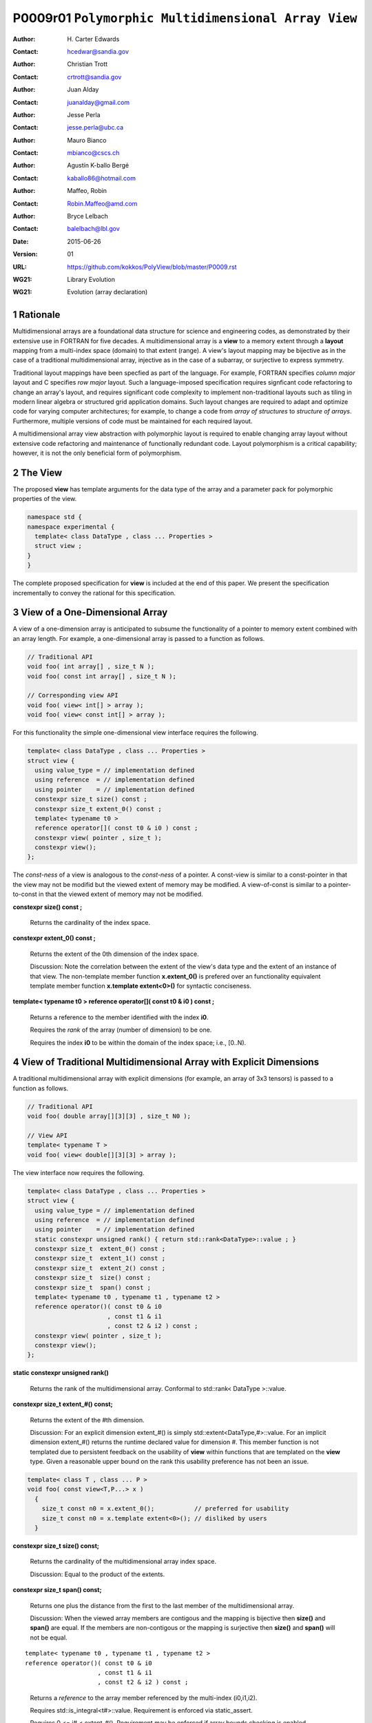 ===================================================================
P0009r01 ``Polymorphic Multidimensional Array View``
===================================================================

:Author: H\. Carter Edwards
:Contact: hcedwar@sandia.gov
:Author: Christian Trott
:Contact: crtrott@sandia.gov
:Author: Juan Alday
:Contact: juanalday@gmail.com
:Author: Jesse Perla
:Contact: jesse.perla@ubc.ca
:Author: Mauro Bianco
:Contact: mbianco@cscs.ch
:Author: Agustín K-ballo Bergé 
:Contact: kaballo86@hotmail.com
:Author: Maffeo, Robin 
:Contact: Robin.Maffeo@amd.com
:Author: Bryce Lelbach 
:Contact: balelbach@lbl.gov
:Date: 2015-06-26
:Version: 01
:URL: https://github.com/kokkos/PolyView/blob/master/P0009.rst
:WG21: Library Evolution
:WG21: Evolution (array declaration)

.. sectnum::

---------
Rationale
---------

Multidimensional arrays are a foundational data structure
for science and engineering codes, as demonstrated by their
extensive use in FORTRAN for five decades.
A multidimensional array is a **view** to a memory extent
through a **layout** mapping from a multi-index space (domain) to that extent (range).
A view's layout mapping may be bijective as in the case of a traditional
multidimensional array, injective as in the case of a subarray, or
surjective to express symmetry.

Traditional layout mappings have been specfied as part of the language.
For example, FORTRAN specifies *column major* layout and C specifies *row major* layout.
Such a language-imposed specification requires signficant code refactoring
to change an array's layout, and requires significant code complexity to
implement non-traditional layouts such as tiling in modern linear algebra
or structured grid application domains.  Such layout changes are required
to adapt and optimize code for varying computer architectures; for example,
to change a code from *array of structures* to *structure of arrays*.
Furthermore, multiple versions of code must be maintained for each required layout.

A multidimensional array view abstraction with polymorphic layout is required
to enable changing array layout without extensive code refactoring and
maintenance of functionally redundant code.
Layout polymorphism is a critical capability; however, it is not the only
beneficial form of polymorphism.

--------
The View
--------

The proposed **view** has template arguments for the data type of the array
and a parameter pack for polymorphic properties of the view.


.. code-block:: c++

  namespace std {
  namespace experimental {
    template< class DataType , class ... Properties >
    struct view ;
  }
  }

..


The complete proposed specification for **view** is
included at the end of this paper.
We present the specification incrementally to
convey the rational for this specification.

-----------------------------------------------
View of a One-Dimensional Array
-----------------------------------------------

A view of a one-dimension array is anticipated to subsume the functionality
of a pointer to memory extent combined with an array length.
For example, a one-dimensional array is passed to a function as follows.

.. code-block:: c++

  // Traditional API
  void foo( int array[] , size_t N );
  void foo( const int array[] , size_t N );

  // Corresponding view API
  void foo( view< int[] > array );
  void foo( view< const int[] > array );

..

For this functionality the simple one-dimensional view interface requires the following.

.. code-block:: c++

  template< class DataType , class ... Properties >
  struct view {
    using value_type = // implementation defined
    using reference  = // implementation defined
    using pointer    = // implementation defined
    constexpr size_t size() const ;
    constexpr size_t extent_0() const ;
    template< typename t0 >
    reference operator[]( const t0 & i0 ) const ;
    constexpr view( pointer , size_t );
    constexpr view();
  };

..

The *const-ness* of a view is analogous to the *const-ness* of a pointer.
A const-view is similar to a const-pointer in that the view may not be
modifid but the viewed extent of memory may be modified.
A view-of-const is similar to a pointer-to-const in that the viewed
extent of memory may not be modified.

**constexpr size() const ;**

  Returns the cardinality of the index space.

**constexpr extent_0() const ;**

  Returns the extent of the 0th dimension of the index space.

  Discussion: Note the correlation between the extent of the view's data type and the
  extent of an instance of that view.
  The non-template member function **x.extent_0()** is prefered over an
  functionality equivalent template member function **x.template extent<0>()**
  for syntactic conciseness.

.. code-block:: c++
  using T = int[] ;
  view<T> x ;
  view<T> y( ptr , N );
  assert( 0 == std::extent<T,0>::value );
  assert( 0 == x.extent_0() );
  assert( N == y.extent_0() );
..

**template< typename t0 > reference operator[]( const t0 & i0 ) const ;**

  Returns a reference to the member identified with the index **i0**.

  Requires the *rank* of the array (number of dimension) to be one.

  Requires the index **i0** to be within the domain of the index space; i.e., [0..N).

----------------------------------------------------------------------------
View of Traditional Multidimensional Array with Explicit Dimensions
----------------------------------------------------------------------------

A traditional multidimensional array with explicit dimensions
(for example, an array of 3x3 tensors) is passed to a function as follows.

.. code-block:: c++

  // Traditional API
  void foo( double array[][3][3] , size_t N0 );

  // View API
  template< typename T >
  void foo( view< double[][3][3] > array );

..

The view interface now requires the following.

.. code-block:: c++

  template< class DataType , class ... Properties >
  struct view {
    using value_type = // implementation defined
    using reference  = // implementation defined
    using pointer    = // implementation defined
    static constexpr unsigned rank() { return std::rank<DataType>::value ; }
    constexpr size_t  extent_0() const ;
    constexpr size_t  extent_1() const ;
    constexpr size_t  extent_2() const ;
    constexpr size_t  size() const ;
    constexpr size_t  span() const ;
    template< typename t0 , typename t1 , typename t2 >
    reference operator()( const t0 & i0
                        , const t1 & i1
                        , const t2 & i2 ) const ;
    constexpr view( pointer , size_t );
    constexpr view();
  };

..

**static constexpr unsigned  rank()**

  Returns the rank of the multidimensional array.  Conformal to std::rank< DataType >::value.

**constexpr size_t extent_#() const;**

  Returns the extent of the #th dimension.

  Discussion:
  For an explicit dimension extent_#() is simply std::extent<DataType,#>::value.
  For an implicit dimension extent_#() returns the runtime declared value for dimension #.
  This member function is not templated due to persistent feedback on the usability of **view**
  within functions that are templated on the **view** type.
  Given a reasonable upper bound on the rank this usability preference has not been an issue.

.. code-block:: c++

  template< class T , class ... P >
  void foo( const view<T,P...> x )
    {
      size_t const n0 = x.extent_0();           // preferred for usability
      size_t const n0 = x.template extent<0>(); // disliked by users
    }

..


**constexpr size_t size() const;**

  Returns the cardinality of the multidimensional array index space.
  
  Discussion: Equal to the product of the extents.

**constexpr size_t span() const;**

  Returns one plus the distance from the first to the last member of the multidimensional array.

  Discussion:  When the viewed array members are contigous and the mapping is
  bijective then **size()** and **span()** are equal.
  If the members are non-contigous or the mapping is surjective then
  **size()** and **span()** will not be equal.

::

  template< typename t0 , typename t1 , typename t2 >
  reference operator()( const t0 & i0
                      , const t1 & i1
                      , const t2 & i2 ) const ;

..

  Returns a *reference* to the array member referenced by the multi-index (i0,i1,i2).

  Requires std::is_integral<t#>::value.  Requirement is enforced via static_assert.

  Requires 0 <= i# < extent_#().  Requirement may be enforced if array bounds checking is enabled.

  Discussion:
  The dereferencing operator is templated on its argument types to defer promotion of the
  integral arguments to the internal implementation of the mapping expression from multi-index to
  a member reference.
  We defer integral type promotion to this implementation to maximize opportunity for
  optimization of this mapping expression.

----------------------------------------------------------------------------
View of Multidimensional Array with Multiple Implicit Dimensions (Preferred)
----------------------------------------------------------------------------

**Requires language change for slight relaxation of array declaration.**

Multidimensional arrays are used with multiple implicit dimensions;
i.e., more dimensions than the leading dimension are declared at runtime.
Such arrays are implemented within applications and libraries with
numerous design idioms.

A minimalist design that preserves the appearance of conventional
multidimensional array syntax follows an *array of pointers to array of pointers to ...* idiom.
While dereferencing operations are syntactically compatible with
an array of explicitly declared dimensions this idiom provides
no locality guarantees for members of the array,
consumes significant memory for the arrays of pointers,
and is problematic when passing such arrays to functions.

.. code-block:: c++

  double *** x ;
  x = new double **[N0];
  for ( size_t i0 = 0 ; i0 < N0 ; ++i0 ) {
    x[i0] = new double *[N1];
    for ( size_t i1 = 0 ; i1 < N1 ; ++i1 ) {
      x[i0][i1] = new double[N2] ;
    }
  }

  x[i0][i1][i2] // member access

  foo( double *const *const array[] , size_t N0 , size_t N1 , size_t N2 );

..

A major goal of the **view** interface is to preserve compatibility
between views to arrays with explicit and implicitly declared dimensions.
In the following example foo1 and foo2 accept rank 3 arrays of integers
with prescribed explicit / implicit dimensions and fooT accepts a rank 3
array of integers with unprescribed dimensions.

.. code-block:: c++

  void foo1( view< int[ ][3][3] > array ); // Explicit dimensions #1 and #2
  void foo2( view< int[ ][ ][ ] > array ); // All implicit dimensions

  // Accept a view of a rank three array with value type int
  // and dimensions are explicit or implicit.
  template< size_t N0 , size_t N1 , size_t N2 >
  void fooT( view< int[N0][N1][N2] > array );

..

This syntax requires a relaxation of array type declarator constraints defined in **8.3.4 Arrays paragraph 3**.
Note that this existing specification is in error when array syntax is used in a type definition.

  When several “array of” specifications are adjacent,
  a multidimensional array is created;
  only the first of the constant expressions
  that specify the bounds of the arrays may be omitted.

.. code-block:: c++

  typedef int X[][3][3] ; // does not create a multidimensional array
  using Y = int[][3][3] ; // does not create a multidimensional array

..

Changing the **8.3.4.p3** constraint as follows would allow the proposed syntax for a view of an array
with multiple implicit dimensions, and preserve correctness for conventional array declarations.

  When several “array of” specifications are adjacent
  to form a multidimensional array type specification
  only the first of the sequence of array bound constant expressions
  may be omitted for types used in the explicit declaration of a multidimensional array;
  otherwise any or all of the array bound constant expressions may be omitted.

For consistent template specialization resolution of explicit and implicit dimensions
the std::extent of an array type declaration must match a template specialization
with extent parameters.

.. code-block:: c++

  template < typename A >
  struct array_traits {
    static constexpr unsigned rank = std::rank<A>::value ;
    static constexpr size_t extent_0 = std::extent<A,0>::value ;
    static constexpr size_t extent_1 = std::extent<A,1>::value ;
    static constexpr size_t extent_2 = std::extent<A,2>::value ;
    // etc.
  };

  template< size_t N0 , size_t N1 , size_t N2 >
  struct array_traits< int[N0][N1][N2] > {
    static constexpr size_t rank = 3 ;
    static constexpr size_t extent_0 = N0 ;
    static constexpr size_t extent_1 = N1 ;
    static constexpr size_t extent_2 = N2 ;
  };

  array_traits< int[1][2][3] > // matches the partial specialization
  array_traits< int[ ][ ][ ] > // matches the partial specialization

..

Support for multiple implicit dimensions the view requires a constructor
with a value for each implicit dimension.

.. code-block:: c++

  template< class DataType , class ... Properties >
  struct view {
    constexpr view( pointer , size_t N0 , size_t N1 , size_t N2 );
  };

..

----------------------------------------------------------------------------
View of Multidimensional Array with Multiple Implicit Dimensions (Backup)
----------------------------------------------------------------------------

If the array declaration constraint in **8.3.4.p3** cannot be relaxed then
the backup syntax is to define mixed explicit and implicit dimensions through
a view **dimension** property.
A **dimension** property is syntactically more verbose and requires the
"magic value" zero to denote an implicit dimension.
The "magic value" of zero is chosen for consistency with **std::extent**.

.. code-block:: c++

  std::view< int[][][3] > x(ptr,N0,N1);                  // preferred concise syntax
  std::view< int , std::dimension<0,0,3> > y(ptr,N0,N1); // verbose syntax

  assert( extent< int[][][3] , 0 >::value == 0 );
  assert( extent< int[][][3] , 1 >::value == 0 );
  assert( extent< int[][][3] , 2 >::value == 3 );

  assert( dimension<0,0,3>::extent_0 == 0 );
  assert( dimension<0,0,3>::extent_1 == 0 );
  assert( dimension<0,0,3>::extent_2 == 3 );

  assert( x.extent_0() == N0 );
  assert( x.extent_1() == N1 );
  assert( x.extent_2() == 3 );

  assert( y.extent_0() == N0 );
  assert( y.extent_1() == N1 );
  assert( y.extent_2() == 3 );

..

If this backup mechanism is required the array declaration syntax
will still available when only the leading dimension is implicit.

.. code-block:: c++

  std::view< int[] > x ;                   // concise syntax
  std::view< int , std::dimension<0> > y ; // property syntax

..

--------------------------------------------------------------------
Layout Polymorphism
--------------------------------------------------------------------

The **view::operator()** maps the input multi-index from the array's
cartesian product multi-index *domain* space to a member in the array's *range* space.
This is the **layout** mapping for the viewed array.
For natively declared multidimensional arrays the layout mapping
is defined to conform to treating the multidimensional array as
an *array of arrays of arrays ...*; i.e., the size and span are
equal and the strides increase from right-to-left.
In the FORTRAN language defines layout mapping with strides
increasing from left-to-right.
The *native* layout mappings are only two of many possible layouts.
For example, the *basic linear algebra subprograms (BLAS)* standard
defines dense matrix layout mapping with padding of the leading dimension,
requiring both dimensions and **LDA** parameters to fully declare a matrix layout.


A view property template parameter specifies a layout mapping.
If this property is ommitted the layout mapping of the view 
conforms to the corresponding natively declared multidimensional array.
An initial set of layout specifications are
**layout_right**, **layout_left**, and **layout_stride**.

.. code-block:: c++

  namespace std {
  namespace experimental {
    struct layout_right ;
    struct layout_left ;
    struct layout_stride ;
  }
  }

..

The view interface has the following additions to layout polymorphism.

.. code-block:: c++

  template< typename DataType , class ... Properties >
  struct view {
    using layout     = ... ;
    using is_regular = std::integral_constant<bool, ... > ;
    constexpr size_t stride_0() const ;
    constexpr size_t stride_1() const ;
    constexpr size_t stride_2() const ;
    constexpr size_t stride_3() const ;
    // etc.
  };

..

**using layout = ... ;**

  Declares the layout property.
  If the Properties pack does not include a layout property the type alias is **void**.

**using is_regular = std::integral_constant<bool, ... > ;**

  Declares whether the layout mapping is regular.
  A regular layout mapping is injective and has uniform striding for each dimension.

**constexpr size_t stride_#() const ;**

  Returns the stride of the # dimension of a view with regular layout mapping.
  If the layout mapping is not regular returns zero.



**View with layout == void (default)**

The layout mapping with a default layout conforms to the *native* layout mapping
as if all of the implicit dimensions had been explicit.
The default layout mapping is regular and bijective; i.e., has size() == span().

.. code-block:: c++

  view< int[][][] > x( x_ptr , N0 , N1 , N2 )

  assert( x.span() == x.size() );

  assert( std::distance( & x(i0,i1,i2) , & x(0,0,0) ) ==
          ( i0 * x.extent_1() + i1 ) * x.extent_2() + i2 );

  assert( x.stride_2() == 1 );
  assert( x.stride_1() == x.extent_2() * x.stride_2() );
  assert( x.stride_0() == x.extent_1() * x.stride_1() );

..


**View with layout == layout_right**

A layout_right mapping is regular and is similar to the default mapping
in that the strides increase from right-to-left dimensions.
The layout_right mapping deviates from the default mapping
in that an implementation is allowed to pad dimensions.

.. code-block:: c++

  view< int[][][] , layout_right > y( y_ptr , N0 , N1 , N2 );

  assert( y.span() <= y.size() );
  assert( y.span() == y.extent_0() * y.stride_0() );

  // 'padded_extent_#' private member for illustration only

  assert( std::distance( & y(i0,i1,i2) , & y(0,0,0) ) ==
          ( ( i0 * y.padded_extent_1 + i1 ) * y.padded_extent_2 + i2 ) * y.padded_extent_3 );

  assert( 1 <= y.padded_extent_3 );
  assert( y.padded_extent_2 <= y.extent_2() );
  assert( y.padded_extent_1 <= y.extent_1() );

  assert( y.stride_2() == y.padded_extent_3 );
  assert( y.stride_1() == y.padded_extent_2 * y.stride_2() );
  assert( y.stride_0() == y.padded_extent_1 * y.stride_1() );

..



**View with layout == layout_left**

A layout_left mapping is regular and its strides
increase from left-to-right dimensions.
An implementation is allowed to pad dimensions.

.. code-block:: c++

  view< int[][][] , layout_left > y( y_ptr , N0 , N1 , N2 );

  assert( y.span() <= y.size() );
  assert( y.span() == y.extent_2() * y.stride_2() );

  // 'padded_extent_#' private member for illustration only

  assert( std::distance( & y(i0,i1,i2) , & y(0,0,0) ) ==
          y.padded_extent * ( i0 + y.padded_extent_0 * ( i1 + y.padded_extent_1 * i2 ) ) );

  assert( 1 <= y.padded_extent );
  assert( y.padded_extent_0 <= y.extent_0() );
  assert( y.padded_extent_1 <= y.extent_1() );

  assert( y.stride_0() == y.padded_extent_0 * y.padded_extent );
  assert( y.stride_1() == y.padded_extent_1 * y.stride_0() );
  assert( y.stride_2() == y.padded_extent_2 * y.stride_1() );

..


**View with layout == layout_stride**

A layout_stride mapping is regular; however, the ordering of its strides is arbitrary.

.. code-block:: c++

  view< int[][][] , layout_stride > y( y_ptr , N0 , N1 , N2 );

  assert( y.span() <= y.size() );
  assert( y.span() == max( y.extent_0() * y.stride_0() ,
                      max( y.extent_1() * y.stride_1() ,
                           y.extent_2() * y.stride_2() );

  // 'padded_extent_#' private member for illustration only

  assert( std::distance( & y(i0,i1,i2) , & y(0,0,0) ) ==
          y.stride_0() * i0 + y.stride_1() * i1 + y.stride_2() * i2 );

..


--------------------------------------------------------------------
Subview of View
--------------------------------------------------------------------

.. code-block:: c++

  template< typename ViewType , class ... Indices_And_Ranges >
  struct subview_type ;

  template< typename ViewType , class ... Indices_And_Ranges >
  using subview_t = typenaem subview_type< ViewType , Indices_And_Ranges >::type ;

  template< typename DataType , class ... Parameters , class ... Indices_And_Ranges >
  subview_t< view< DataType, Parameters ... > , Indices_And_Ranges ... >
  subview( const viewDataType, Parameters ... > & , Indices_And_Ranges ... );

  template< typename T >
  struct is_integral_range ;

..


--------------------------------------------------------------------
Specification with Simple View Properties
--------------------------------------------------------------------

Simple view properties include the array layout and if necessary 
a **dimension** type for arrays with multiple implicit dimensions.
View properties are provided through a variadic template to 
support extensibility of the view.
Possible additional properties include array bounds checking,
atomic access to members, memory space within a heterogeneous
memory architecture, and user access pattern hints.

One or more view properties of **void** are acceptable and have no effect.
This allows user code to define a template argument list of potential
view properties and then enabling/disabling a particular property by conditionally
setting it to **void**.


.. code-block:: c++

  namespace std {
  namespace experimental {
  template< class DataType , class ... Properties >
  struct view {
    //--------------------
    // Types:

    // Types are implementation and Properties dependent.
    // The following type implementation are normative 
    // with respect to empty Properties.

    using value_type = typename std::remove_all_extents< DataType >::type ;
    using reference  = value_type & ;
    using pointer    = value_type * ;

    //--------------------
    // Domain index space properties:

    static constexpr unsigned rank();

    // Rank upper bound is at least ten.
    constexpr size_t  extent_0() const ;
    constexpr size_t  extent_1() const ;
    constexpr size_t  extent_2() const ;
    constexpr size_t  extent_3() const ;
    constexpr size_t  extent_4() const ;
    constexpr size_t  extent_5() const ;
    constexpr size_t  extent_6() const ;
    constexpr size_t  extent_7() const ;
    constexpr size_t  extent_8() const ;
    constexpr size_t  extent_9() const ;

    // Cardinality of index space; i.e., product of extents
    constexpr size_t  size() const ;

    //--------------------
    // Layout mapping properties:

    using layout     = ... ;
    using is_regular = std::integral_constant<bool, ... > ;

    // If the layout mapping is regular then return the
    // distance between members when index # is increased by one.
    constexpr size_t  stride_0() const ;
    constexpr size_t  stride_1() const ;
    constexpr size_t  stride_2() const ;
    constexpr size_t  stride_3() const ;
    constexpr size_t  stride_4() const ;
    constexpr size_t  stride_5() const ;
    constexpr size_t  stride_6() const ;
    constexpr size_t  stride_7() const ;
    constexpr size_t  stride_8() const ;
    constexpr size_t  stride_9() const ;

    // One plus maximum distance between any two members.
    constexpr size_t span() const ;

    // Span of an array with regular layout if it
    // is constructed with the given implicit dimensions.
    static constexpr
      size_t span( size_t implicit_N0
                 , size_t implicit_N1 = 0
                 , size_t implicit_N2 = 0
                 , size_t implicit_N3 = 0
                 , size_t implicit_N4 = 0
                 , size_t implicit_N5 = 0
                 , size_t implicit_N6 = 0
                 , size_t implicit_N7 = 0
                 , size_t implicit_N8 = 0
                 , size_t implicit_N9 = 0
                 );

    // Pointer to member memory
    constexpr pointer data() const ;

    //--------------------
    // Member access (proper):

    // Requires rank == 0
    reference operator()() const ;

    // Requires rank == 1 and std::is_integral<t0>::value
    template< typename t0 >
    reference operator[]( const t0 & i0 ) const ;

    // Requires rank == 1 and std::is_integral<t0>::value
    template< typename t0 >
    reference operator()( const t0 & i0 ) const ;

    // Requires rank == 2 and std::is_integral<t#>::value
    template< typename t0 , typename t1 >
    reference operator()( const t0 & i0
                        , const t1 & i1 ) const ;

    // Requires rank == 3 and std::is_integral<t#>::value
    template< typename t0 , typename t1 , typename t2 >
    reference operator()( const t0 & i0
                        , const t1 & i1
                        , const t2 & i2 ) const ;

    // member access operator follows pattern through at least rank ten.

    // Requires rank == 10 and std::is_integral<t#>::value
    template< typename t0 , typename t1 , typename t2 , typename t3 , typename t4
            , typename t5 , typename t6 , typename t7 , typename t8 , typename t9 >
    reference operator()( const t0 & i0
                        , const t1 & i1
                        , const t2 & i2
                        , const t3 & i3
                        , const t4 & i4
                        , const t5 & i5
                        , const t6 & i6
                        , const t7 & i7
                        , const t8 & i8
                        , const t9 & i9
                        ) const ;

    //--------------------
    // Member access (improper):

    // Requires rank == 0 and i# == 0
    reference operator()( const int i0 = 0
                        , const int i1 = 0
                        , const int i2 = 0
                        , const int i3 = 0
                        , const int i4 = 0
                        , const int i5 = 0
                        , const int i6 = 0
                        , const int i7 = 0
                        , const int i8 = 0
                        , const int i9 = 0
                        ) const ;

    // Requires rank == 1 and std::is_integral<t0>::value and i{1-9} == 0
    template< typename t0 >
    reference operator()( const t0 & i0
                        , const int i1 = 0
                        , const int i2 = 0
                        , const int i3 = 0
                        , const int i4 = 0
                        , const int i5 = 0
                        , const int i6 = 0
                        , const int i7 = 0
                        , const int i8 = 0
                        , const int i9 = 0
                        ) const ;

    // improper member access operator follows pattern through at least rank nine.

    // Requires rank == 10 and std::is_integral<t{0-8}>::value and i9 == 0
    template< typename t0 , typename t1 , typename t2 , typename t3 , typename t4
            , typename t5 , typename t6 , typename t7 , typename t8 >
    reference operator()( const t0 & i0
                        , const t1 & i1
                        , const t2 & i2
                        , const t3 & i3
                        , const t4 & i4
                        , const t5 & i5
                        , const t6 & i6
                        , const t7 & i7
                        , const t8 & i8
                        , const int i9 = 0
                        ) const ;

    //--------------------
    // Construct/copy/destroy:

    ~view();
    constexpr view();
    constexpr view( const view & );
    constexpr view( view && );
    view & operator = ( const view & );
    view & operator = ( view && );

    constexpr view( pointer
                  , size_t implicit_N0 = 0
                  , size_t implicit_N1 = 0
                  , size_t implicit_N2 = 0
                  , size_t implicit_N3 = 0
                  , size_t implicit_N4 = 0
                  , size_t implicit_N5 = 0
                  , size_t implicit_N6 = 0
                  , size_t implicit_N7 = 0
                  , size_t implicit_N8 = 0
                  , size_t implicit_N9 = 0
                  );

    template< class UType , class ... UProperties >
    constexpr view( const view< UType , UProperties ... > & );

    template< class UType , class ... UProperties >
    view & operator = ( const view< UType , UProperties ... > & );
  };

  // Meta function to generate an array type with Rank implicit dimensions.
  // Example:  view< implicit_array_t<int,10> >

  template< typename T , unsigned Rank >
  struct implicit_array_type {
    using type = typename implict_array_type<T,Rank-1>::type [] ;
  };
  template< typename T >
  struct implicit_array_type<T,0> {
    using type = T ;
  };

  template< typename T , unsigned Rank >
  using implicit_array_t = typename implicit_array_type<T,Rank>::type ;

  // If necessary
  template< size_t , size_t , size_t , size_t , size_t
          , size_t , size_t , size_t , size_t , size_t >
  struct dimension ;

  }
  }

..

**using reference_type =**

  The type returned by the dereferencing operator is dependent upon
  the *DataType* and the *Properties*.
  For example, a potential property of *atomic* would cause the
  **reference_type** to be a proxy overloading operators for
  atomic access.

**using pointer_type =**

  The type input to a wrapping constructor.

**static constexpr unsigned rank =**

  The rank of the viewed array.

**constexpr size_t extent_#() const**
  
  Returns the exent of dimension # when ``# < rank()``
  and 1 when ( **rank** <= # < *rank upper bound* ).
  
**constexpr size_t size() const**

  Returns the product of the extents.

**using layout =**

  Is the layout type property that defaults to **void**.

**using is_regular = std::integral_constant<bool, ... >**

  Denoting by **is_regular::value** if the layout mapping is regular.

**constexpr size_t stride_#() const**

  For regular layout mapping returns the distance between members
  when index # is incremented by one.
  For not-regular layout mapping the return value is undefined.

**constexpr size_t span() const**

  For regular layout mapping returns
  one plus the maximum distance between any two members of the array.
  For not-regular layout mapping the return value is undefined.

**constexpr pointer data() const**

  For regular layout mapping returns
  pointer to member with the smallest address.
  For not-regular layout mapping the return value is undefined.

  Requires for regular layout mapping all members are in the
  range ``[ data() .. data() + span() )``.

**reference operator()() const**

  Returns a reference to the member of a rank zero array.

  Requires rank == 0.
  It is suggested that this requirement be enforced by conditionally
  defining the return type of the operator.

.. code-block:: c++

  typename std::conditional< rank() == 0 , reference
                           , error_tag_invalid_access_to_non_rank_zero_view >::type
  operator()() const

..

**reference operator()( /\* multi-index-argument-list \*/ ) const /\* proper \*/**

  Returns a reference to member associated with the *multi-index-argument-list*.

  Requires the rank of the mult-index-argument-list equal to the rank of the array
  and all multi-indices are an integral type.
  It is suggested that this requirement be enforced as follows.

.. code-block:: c++

  // proper rank 4 member access operator
  template< typename t0 , typename t1 , typename t2 , typename t3 , typename t4 >
  typename std::enable_if< rank() == 4 &&
                           std::is_integral<t0>::value &&
                           std::is_integral<t1>::value &&
                           std::is_integral<t2>::value &&
                           std::is_integral<t3>::value
                         , reference >::type
   operator()( const t0 & i0
             , const t1 & i1
             , const t2 & i2
             , const t3 & i3
             ) const ;

..

  Requires each index is within the extent of the corresponding dimension:
  ``0 <= i# < extent_#()``.
  It is suggested that this requirement be enforced when the **view** is
  given an array bounds checking checking property.

  [Discussion:
  Index arguments are accepted as constant references to
  templated types to defer type promotion of these arguments until 
  they appear in the layout mapping computation.
  This has been demonstrated to better enable conventional compilers to
  optimize code containting the layout mapping computation without the
  need for specialized pattern recognition of **view::operator()**.
  ]

**reference operator()( /\* multi-index-argument-list \*/ ) const /\* improper \*/**

  Returns a reference to the member associated with the *multi-index-argument-list*
  up to the rank of the array.

  Requires the rank of the multi-index-argument-list is greater than the rank of the array
  and all multi-indices are an integral type.

.. code-block:: c++

  // improper rank 4 member access operator
  template< typename t0 , typename t1 , typename t2 , typename t3 , typename t4 >
  typename std::enable_if< rank() == 4 &&
                           std::is_integral<t0>::value &&
                           std::is_integral<t1>::value &&
                           std::is_integral<t2>::value &&
                           std::is_integral<t3>::value
                         , reference >::type
   operator()( const t0 & i0
             , const t1 & i1
             , const t2 & i2
             , const t3 & i3
             , const int i4
             , const int i5 = 0
             , const int i6 = 0
             , const int i7 = 0
             , const int i8 = 0
             , const int i9 = 0
             ) const ;

..

  Requires each index is within the extent of the corresponding dimension:
  ``0 <= i# < extent_#()``.
  Note that when ``rank() <= i#`` then ``extent_#() == 1`` so if array bounds
  are enforces then these extraneous indices are required to be zero.
  It is suggested that this requirement be enforced when the **view** is
  given an array bounds checking checking property.

  [Discussion:
  In practice user codes often have conditional blocks depending upon
  the rank of the array.  If only the *proper* member access operators are defined
  then that operator will only exist for one of the conditional blocks.
  This is a significant usability deficiency.
  The *improper** member access operators support such user code by allowing the
  code to use a multi-index-argument-list with the maximal rank that the user code
  supports.
  ]
  
**constexpr view()**

  Effect: Construct a *null* view.

  Requires all implicit dimensions have an extent of zero.

  Requires ``data() == 0``.

**constexpr view( const view & rhs )**

  Effect: Construct a view of the array viewed by **rhs**.

  There may be other *property* dependent effects.

**view & operator = ( const view & rhs )**

  Effect: Assigns **this** to view the array viewed by **rhs**.

  There may be other *property* dependent effects.

**constexpr view( view && rhs )**

  Effect: Construct a view of the array viewed by **rhs** and then **rhs** is *null* view.

  There may be other *property* dependent effects.

**view & operator = ( view && rhs )**

  Effect: Assigns **this** to view the array viewed by **rhs** then assigns **rhs** to be a *null* view.

  There may be other *property* dependent effects.

**~view()**

  Effect: Assigns **this** to be a *null* view.

  There may be other *property* dependent effects.

**constexpr view( pointer ptr
                , size_t implicit_N0 = 0
                , size_t implicit_N1 = 0
                , size_t implicit_N2 = 0
                , size_t implicit_N3 = 0
                , size_t implicit_N4 = 0
                , size_t implicit_N5 = 0
                , size_t implicit_N6 = 0
                , size_t implicit_N7 = 0
                , size_t implicit_N8 = 0
                , size_t implicit_N9 = 0
                );**

  Effects:
  The *wrapping constructor** of a view with regular layout mapping
  constructs a multidimensional array view of the given member memory.

  Requires: Regular layout mapping.

  Requires: The input **ptr** references memory ``[ ptr .. ptr + span() )``.
  Note that the span requirement may be queried without constructing a view
  with the static **span** member function.

**template< class UType , class ... UProperties >
  constexpr view( const view< UType , UProperties ... > & rhs )**

  Effect: Constructs a view of the array viewed by **rhs**.

  Requires: This view type is assignable to the **rhs** view type.

  View compatibility includes compatibility of the value type, dimensions, and properties.

.. code-block:: c++

  view< int[][3] >      x(ptr,N0);
  view< const int[][] > y( x ); // OK: compatible const from non-const and implicit from explicit dimension
  view< int[][] >       z( y ); // Error: cannot assign non-const from const

..


**template< class UType , class ... UProperties >
  view & operator = ( const view< UType , UProperties ... > & rhs )**

  Effect: Assigns **this** to view the array viewed by **rhs**.

  Requires: This view type is assignable to the **rhs** view type.

--------------------------------------------------------------------
View Property : Member Access Array Bounds Checking
--------------------------------------------------------------------

.. code-block:: c++

namespace std {
namespace experimental {
struct view_array_bounds_checking ;
}}

..

Array bounds checking is an invaluable tool for debugging user code.
Thus functionality traditionally requires global injection through
special compiler support.
In large, long running code global array bounds checking introduces
a signficant overhead that impedes the debugging process.
A member access array bounds checking view property allows
the selective injection of array bounds checking and removes
the need for special compiler support.

.. code-block:: c++

  // User enables array bounds checking for selected views.

  using x_property = typename std::conditional< ENABLE_ARRAY_BOUNDS_CHECKING , view_array_bounds_checking , void >::type ;

  view< int[][][3] , x_property > x(ptr,N0,N1);

..

Adding **view_array_bounds_checking** to the properties of a view has the
effect of introducing an array bounds check to each member access operation.
If the requirement ``0 <= i# < extent_#()`` fails **std::out_of_range** is thrown.


